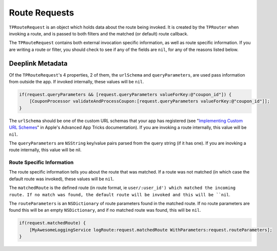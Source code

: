 .. _route-requests:

##############
Route Requests
##############

``TPRouteRequest`` is an object which holds data about the route being invoked. It is created by the ``TPRouter`` when invoking a route, and is passed to both filters and the matched (or default) route callback.

The ``TPRouteRequest`` contains both external invocation specific information, as well as route specific information. If you are writing a route or filter, you should check to see if any of the fields are ``nil``, for any of the reasons listed below.

.. _rr-deeplink-metadata:

Deeplink Metadata
=================

Of the ``TPRouteRequest``'s 4 properties, 2 of them, the ``urlSchema`` and ``queryParameters``, are used pass information from outside the app. If invoked internally, these values will be ``nil``.

.. code-block:: objc

	if(request.queryParameters && [request.queryParameters valueForKey:@"coupon_id"]) {
	    [CouponProcessor validateAndProcessCoupon:[request.queryParameters valueForKey:@"coupon_id"]];
	}

The ``urlSchema`` should be one of the custom URL schemas that your app has registered (see "`Implementing Custom URL Schemes`_" in Apple's Advanced App Tricks documentation). If you are invoking a route internally, this value will be ``nil``.

.. _Implementing Custom URL Schemes: http://developer.apple.com/library/ios/documentation/iPhone/Conceptual/iPhoneOSProgrammingGuide/AdvancedAppTricks/AdvancedAppTricks.html#//apple_ref/doc/uid/TP40007072-CH7-SW18

The ``queryParameters`` are ``NSString`` key/value pairs parsed from the query string (if it has one). If you are inovking a route internally, this value will be nil.

Route Specific Information
--------------------------

The route specific information tells you about the route that was matched. If a route was not matched (in which case the default route was invoked), these values will be ``nil``.

The ``matchedRoute`` is the defined route (in route format, ie ``user/:user_id') which matched the incoming route. If no match was found, the default route will be invoked and this will be ``nil``.

The ``routeParameters`` is an ``NSDictionary`` of route parameters found in the matched route. If no route parameters are found this will be an empty ``NSDictionary``, and if no matched route was found, this will be ``nil``.

.. code-block:: objc

	if(request.matchedRoute) {
	    [MyAwesomeLoggingService logRoute:request.matchedRoute WithParameters:request.routeParameters];
	}




